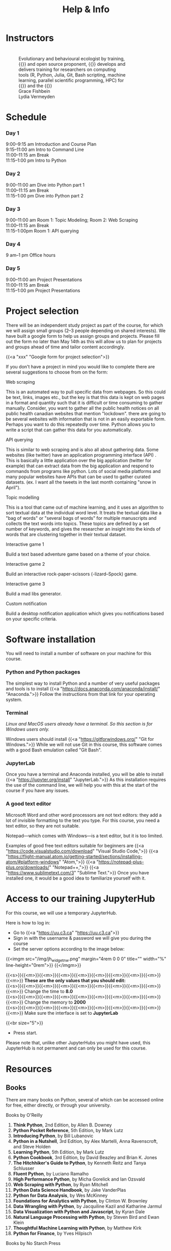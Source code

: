 #+title: Help & Info
#+slug: help

* Instructors

#+BEGIN_export html
<figure style="display: table">
  <div class="row" style="padding: 20px 0px">
    <div style="float: left; width: 20%; border-radius: 0px">
      <div align="left">
	  <img src="/img/mh.jpg" width="80%" style="box-shadow: 0.5px 0.2px 3px #b3b3b3">
      </div>
    </div>
    <div style="float: left; width: 80%">
      <div align="left">
        Evolutionary and behavioural ecologist by training, {{<a "https://carpentries.org/" "Software/Data Carpentry instructor,">}} and open source proponent, {{<a "https://www.sfu.ca/~msb2/" "Marie-Hélène Burle">}} develops and delivers training for researchers on computing tools (R, Python, Julia, Git, Bash scripting, machine learning, parallel scientific programming, HPC) for {{<a "https://www.sfu.ca/" "Simon Fraser University">}} and the {{<a "https://alliancecan.ca/" "Digital Research Alliance of Canada.">}}
	  </div>
	</div>
  </div>
  <div class="row" style="padding: 20px 0px">
    <div style="float: left; width: 20%">
      <div align="left">
	  <img src="/img/xxx" width="80%" style="box-shadow: 0.5px 0.2px 3px #b3b3b3">
      </div>
    </div>
    <div style="float: left; width: 80%">
      <div align="left">
	  Grace Fishbein
      </div>
    </div>
  </div>
  <div class="row" style="padding: 20px 0px">
    <div style="float: left; width: 20%; border-radius: 0px">
      <div align="left">
	  <img src="/img/xxx" width="80%" style="box-shadow: 0.5px 0.2px 3px #b3b3b3">
      </div>
    </div>
    <div style="float: left; width: 80%">
      <div align="left">
        Lydia Vermeyden
	</div>
    </div>
  </div>
</figure>
#+END_export

* Schedule

*** Day 1

9:00–9:15 am	Introduction and Course Plan \\
9:15–11:00 am       Intro to Command Line \\
11:00–11:15 am 	Break \\
11:15–1:00 pm 	Intro to Python

*** Day 2

9:00–11:00 am 	Dive into Python part 1 \\
11:00–11:15 am 	Break \\
11:15–1:00 pm 	Dive into Python part 2

*** Day 3

9:00–11:00 am	Room 1: Topic Modeling; Room 2: Web Scraping \\
11:00–11:15 am 	Break \\
11:15–1:00pm 	Room 1: API querying

*** Day 4

9 am–1 pm           Office hours 

*** Day 5

9:00–11:00 am 	Project Presentations \\
11:00–11:15 am 	Break \\
11:15–1:00 pm 	Project Presentations

* Project selection

There will be an independent study project as part of the course, for which we will assign small groups (2–3 people depending on shared interests). We have built a google form to help us assign groups and projects. Please fill out the form no later than May 14th as this will allow us to plan for projects and groups ahead of time and tailor content accordingly.

{{<a "xxx" "Google form for project selection">}}

If you don't have a project in mind you would like to complete there are several suggestions to choose from on the form:

**** Web scraping

This is an automated way to pull specific data from webpages. So this could be text, links, images etc., but the key is that this data is kept on web pages in a format and quantity such that it is difficult or time consuming to gather manually. Consider, you want to gather all the public health notices on all public health canadian websites that mention "lockdown". there are going to be several websites with information that is not in an easily exportable form. Perhaps you want to do this repeatedly over time. Python allows you to write a script that can gather this data for you automatically.

**** API querying

This is similar to web scraping and is also all about gathering data. Some websites (like twitter) have an application programming interface (API) . This is basically a little application over the big application (twitter for example) that can extract data from the big application and respond to commands from programs like python. Lots of social media platforms and many popular websites have APIs that can be used to gather curated datasets. (ex. I want all the tweets in the last month containing "snow in April").

**** Topic modelling

This is a tool that came out of machine learning, and it uses an algorithm to sort textual data at the individual word level. It treats the textual data like a "bag of words" or "several bags of words" for multiple manuscripts and collects the text words into topics. These topics are defined by a set number of keywords, and gives the researcher an insight into the kinds of words that are clustering together in their textual dataset. 

**** Interactive game 1

Build a text based adventure game based on a theme of your choice.

**** Interactive game 2

Build an interactive rock-paper-scissors (-lizard–Spock) game.

**** Interactive game 3

Build a mad libs generator.

**** Custom notification

Build a desktop notification application which gives you notifications based on your specific criteria.

* Software installation

You will need to install a number of software on your machine for this course.

*** Python and Python packages

The simplest way to install Python and a number of very useful packages and tools is to install {{<a "https://docs.anaconda.com/anaconda/install/" "Anaconda.">}} Follow the instructions from that link for your operating system.

*** Terminal

/Linux and MacOS users already have a terminal. So this section is for Windows users only./

Windows users should install {{<a "https://gitforwindows.org/" "Git for Windows.">}} While we will not use Git in this course, this software comes with a good Bash emulation called "Git Bash".

*** JupyterLab
 
Once you have a terminal and Anaconda installed, you will be able to install {{<a "https://jupyter.org/install" "JupyterLab.">}} As this installation requires the use of the command line, we will help you with this at the start of the course if you have any issues.

*** A good text editor

Microsoft Word and other word processors are not text editors: they add a lot of invisible formatting to the text you type. For this course, you need a text editor, so they are not suitable.

Notepad—which comes with Windows—is a text editor, but it is too limited.

Examples of good free text editors suitable for beginners are {{<a "https://code.visualstudio.com/download" "Visual Studio Code,">}} {{<a "https://flight-manual.atom.io/getting-started/sections/installing-atom/#platform-windows" "Atom,">}} {{<a "https://notepad-plus-plus.org/downloads/" "Notepad++,">}} {{<a "https://www.sublimetext.com/3" "Sublime Text.">}} Once you have installed one, it would be a good idea to familiarize yourself with it.

* Access to our training JupyterHub

For this course, we will use a temporary JupyterHub.

Here is how to log in:

- Go to {{<a "https://uu.c3.ca" "https://uu.c3.ca">}}
- Sign in with the username & password we will give you during the course
- Set the server options according to the image below:

{{<imgm src="/img/jh_widget_nw.png" margin="4rem 0 0 0" title="" width="%" line-height="0rem">}}
{{</imgm>}}

#+BEGIN_note
{{<s>}}{{<m>}}{{<m>}}{{<m>}}{{<m>}}{{<m>}}{{<m>}}{{<m>}}{{<m>}}{{<m>}} *These are the only values that you should edit:* \\
{{<s>}}{{<m>}}{{<m>}}{{<m>}}{{<m>}}{{<m>}}{{<m>}}{{<m>}}{{<m>}}{{<m>}} Change the time to *8.0* \\
{{<s>}}{{<m>}}{{<m>}}{{<m>}}{{<m>}}{{<m>}}{{<m>}}{{<m>}}{{<m>}}{{<m>}} Change the memory to *2000* \\
{{<s>}}{{<m>}}{{<m>}}{{<m>}}{{<m>}}{{<m>}}{{<m>}}{{<m>}}{{<m>}}{{<m>}} Make sure the interface is set to *JupyterLab*
#+END_note
{{<br size="5">}}

- Press start.
   
#+BEGIN_note
Please note that, unlike other JupyterHubs you might have used, this JupyterHub is not permanent and can only be used for this course.
#+END_note

* Resources

** Books

There are many books on Python, several of which can be accessed online for free, either directly, or through your university.

**** Books by O'Reilly

1. *Think Python*, 2nd Edition, by Allen B. Downey
2. *Python Pocket Reference*, 5th Edition, by Mark Lutz
3. *Introducing Python*, by Bill Lubanovic
4. *Python in a Nutshell*, 3rd Edition, by Alex Martelli, Anna Ravenscroft, and Steve Holden
5. *Learning Python*, 5th Edition, by Mark Lutz
6. *Python Cookbook*, 3rd Edition, by David Beazley and Brian K. Jones
7. *The Hitchhiker's Guide to Python*, by Kenneth Reitz and Tanya Schlusser
8. *Fluent Python*, by Luciano Ramalho
9. *High Performance Python*, by Micha Gorelick and Ian Ozsvald
10. *Web Scraping with Python*, by Ryan Mitchell
11. *Python Data Science Handbook*, by Jake VanderPlas
12. *Python for Data Analysis*, by Wes McKinney
13. *Foundations for Analytics with Python*, by Clinton W. Brownley
14. *Data Wrangling with Python*, by Jacquiline Kazil and Katharine Jarmul
15. *Data Visualization with Python and Javascript*, by Kyran Dale
16. *Natural Language Processing with Python*, by Steven Bird and Ewan Klein
17. *Thoughtful Machine Learning with Python*, by Matthew Kirk
18. *Python for Finance*, by Yves Hilpisch

**** Books by No Starch Press

1. *Automate the Boring Stuff with Python*, by Al Sweigart
2. *Python Crash Course*, by Eric Matthews
3. *Python Playground*, by Mahesh Venkitachalam
4. *Doing Math with Python*, by Amit Saha
5. *Invent Your Own Computer Games with Python*, by Al Sweigart

**** Other books

1. *Python Machine Learning*, by Sebastian Raschka
2. *Practical Programming: An Introduction to Computer Science Using Python 3*, by Paul Gries, Jennifer Campbell, and Jason Montojo
3. *Python for Dummies*, by Stef Maruch and Aahz Maruch
4. *Python Essential Reference*, 4th Edition, by David Beazley
5. *Head First Python*, by Paul Barry
6. *Python for Data Science for Dummies*, by John Paul Mueller and Luca Massaron
7. *Beginning Programming with Python for Dummies*, by John Paul Mueller
8. *Python for Everybody*, by Charles Severance
